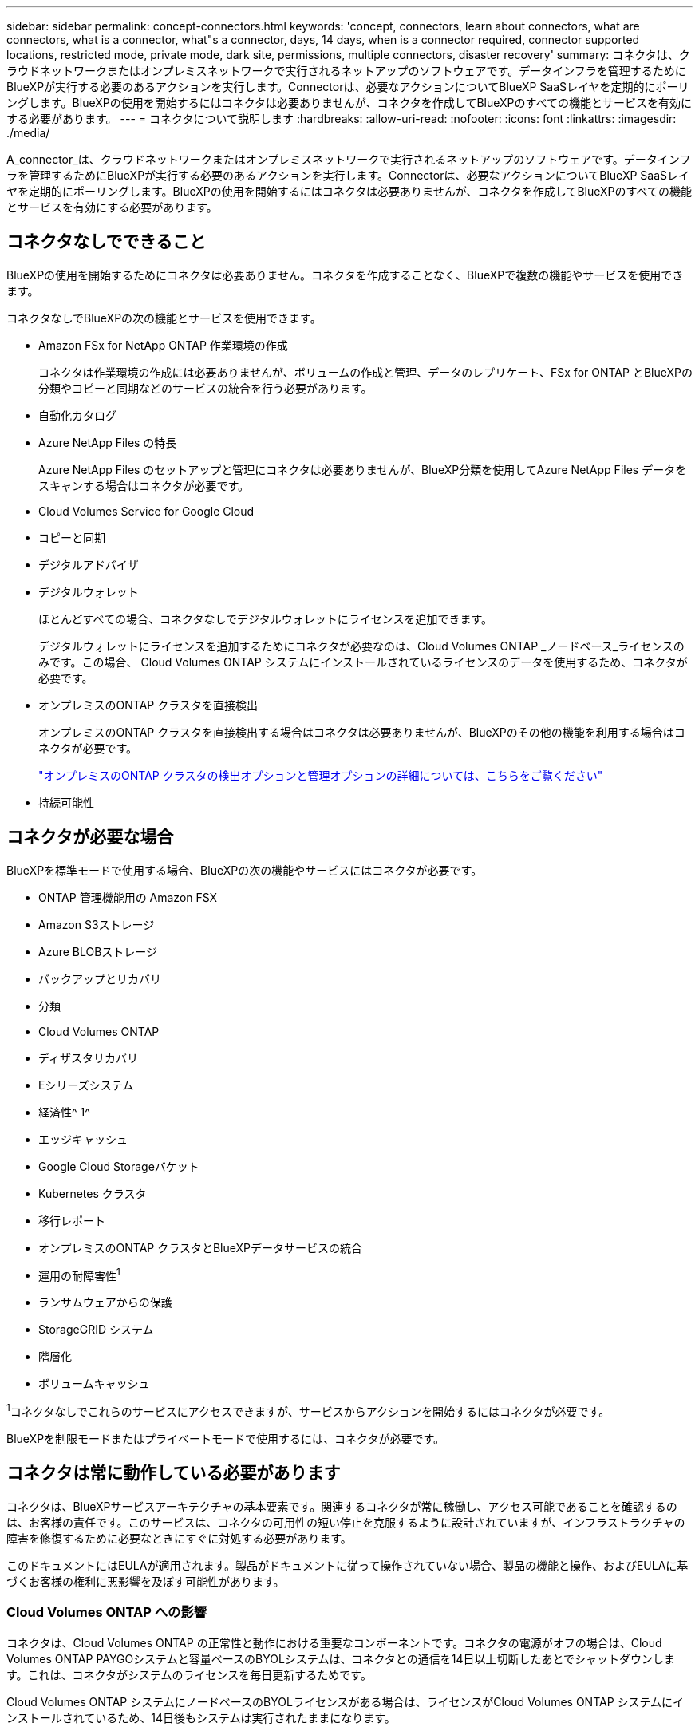 ---
sidebar: sidebar 
permalink: concept-connectors.html 
keywords: 'concept, connectors, learn about connectors, what are connectors, what is a connector, what"s a connector, days, 14 days, when is a connector required, connector supported locations, restricted mode, private mode, dark site, permissions, multiple connectors, disaster recovery' 
summary: コネクタは、クラウドネットワークまたはオンプレミスネットワークで実行されるネットアップのソフトウェアです。データインフラを管理するためにBlueXPが実行する必要のあるアクションを実行します。Connectorは、必要なアクションについてBlueXP SaaSレイヤを定期的にポーリングします。BlueXPの使用を開始するにはコネクタは必要ありませんが、コネクタを作成してBlueXPのすべての機能とサービスを有効にする必要があります。 
---
= コネクタについて説明します
:hardbreaks:
:allow-uri-read: 
:nofooter: 
:icons: font
:linkattrs: 
:imagesdir: ./media/


[role="lead"]
A_connector_は、クラウドネットワークまたはオンプレミスネットワークで実行されるネットアップのソフトウェアです。データインフラを管理するためにBlueXPが実行する必要のあるアクションを実行します。Connectorは、必要なアクションについてBlueXP SaaSレイヤを定期的にポーリングします。BlueXPの使用を開始するにはコネクタは必要ありませんが、コネクタを作成してBlueXPのすべての機能とサービスを有効にする必要があります。



== コネクタなしでできること

BlueXPの使用を開始するためにコネクタは必要ありません。コネクタを作成することなく、BlueXPで複数の機能やサービスを使用できます。

コネクタなしでBlueXPの次の機能とサービスを使用できます。

* Amazon FSx for NetApp ONTAP 作業環境の作成
+
コネクタは作業環境の作成には必要ありませんが、ボリュームの作成と管理、データのレプリケート、FSx for ONTAP とBlueXPの分類やコピーと同期などのサービスの統合を行う必要があります。

* 自動化カタログ
* Azure NetApp Files の特長
+
Azure NetApp Files のセットアップと管理にコネクタは必要ありませんが、BlueXP分類を使用してAzure NetApp Files データをスキャンする場合はコネクタが必要です。

* Cloud Volumes Service for Google Cloud
* コピーと同期
* デジタルアドバイザ
* デジタルウォレット
+
ほとんどすべての場合、コネクタなしでデジタルウォレットにライセンスを追加できます。

+
デジタルウォレットにライセンスを追加するためにコネクタが必要なのは、Cloud Volumes ONTAP _ノードベース_ライセンスのみです。この場合、 Cloud Volumes ONTAP システムにインストールされているライセンスのデータを使用するため、コネクタが必要です。

* オンプレミスのONTAP クラスタを直接検出
+
オンプレミスのONTAP クラスタを直接検出する場合はコネクタは必要ありませんが、BlueXPのその他の機能を利用する場合はコネクタが必要です。

+
https://docs.netapp.com/us-en/bluexp-ontap-onprem/task-discovering-ontap.html["オンプレミスのONTAP クラスタの検出オプションと管理オプションの詳細については、こちらをご覧ください"^]

* 持続可能性




== コネクタが必要な場合

BlueXPを標準モードで使用する場合、BlueXPの次の機能やサービスにはコネクタが必要です。

* ONTAP 管理機能用の Amazon FSX
* Amazon S3ストレージ
* Azure BLOBストレージ
* バックアップとリカバリ
* 分類
* Cloud Volumes ONTAP
* ディザスタリカバリ
* Eシリーズシステム
* 経済性^ 1^
* エッジキャッシュ
* Google Cloud Storageバケット
* Kubernetes クラスタ
* 移行レポート
* オンプレミスのONTAP クラスタとBlueXPデータサービスの統合
* 運用の耐障害性^1^
* ランサムウェアからの保護
* StorageGRID システム
* 階層化
* ボリュームキャッシュ


^1^コネクタなしでこれらのサービスにアクセスできますが、サービスからアクションを開始するにはコネクタが必要です。

BlueXPを制限モードまたはプライベートモードで使用するには、コネクタが必要です。



== コネクタは常に動作している必要があります

コネクタは、BlueXPサービスアーキテクチャの基本要素です。関連するコネクタが常に稼働し、アクセス可能であることを確認するのは、お客様の責任です。このサービスは、コネクタの可用性の短い停止を克服するように設計されていますが、インフラストラクチャの障害を修復するために必要なときにすぐに対処する必要があります。

このドキュメントにはEULAが適用されます。製品がドキュメントに従って操作されていない場合、製品の機能と操作、およびEULAに基づくお客様の権利に悪影響を及ぼす可能性があります。



=== Cloud Volumes ONTAP への影響

コネクタは、Cloud Volumes ONTAP の正常性と動作における重要なコンポーネントです。コネクタの電源がオフの場合は、Cloud Volumes ONTAP PAYGOシステムと容量ベースのBYOLシステムは、コネクタとの通信を14日以上切断したあとでシャットダウンします。これは、コネクタがシステムのライセンスを毎日更新するためです。

Cloud Volumes ONTAP システムにノードベースのBYOLライセンスがある場合は、ライセンスがCloud Volumes ONTAP システムにインストールされているため、14日後もシステムは実行されたままになります。



== サポートされている場所

コネクタは次の場所でサポートされています。

* Amazon Web Services の
* Microsoft Azure
+
Azureのコネクタは、管理するCloud Volumes ONTAP システムと同じAzureリージョンまたはに導入する必要があります https://docs.microsoft.com/en-us/azure/availability-zones/cross-region-replication-azure#azure-cross-region-replication-pairings-for-all-geographies["Azure リージョンペア"^] Cloud Volumes ONTAP システム用。この要件により、 Cloud Volumes ONTAP とそれに関連付けられたストレージアカウント間で Azure Private Link 接続が使用されるようになります。 https://docs.netapp.com/us-en/bluexp-cloud-volumes-ontap/task-enabling-private-link.html["Cloud Volumes ONTAP での Azure プライベートリンクの使用方法をご確認ください"^]

* Google Cloud
+
BlueXPサービスをGoogle Cloudで使用する場合は、Google Cloudで実行されているコネクタを使用する必要があります。

* オンプレミス




== 制限モードとプライベートモード

BlueXPを制限モードまたはプライベートモードで使用するには、まずBlueXPでコネクタをインストールし、コネクタでローカルに実行されているユーザインターフェイスにアクセスします。

link:concept-modes.html["BlueXPの導入モードについて説明します"]。



== コネクタを作成する方法

BlueXPアカウント管理者は、BlueXPまたはクラウドプロバイダのマーケットプレイスから直接コネクタを作成するか、自社のLinuxホストに手動でソフトウェアをインストールしてコネクタを作成できます。BlueXPを標準モード、制限モード、プライベートモードのいずれで使用しているかによって、作業を開始する方法が異なります。

* link:concept-modes.html["BlueXPの導入モードについて説明します"]
* link:task-quick-start-standard-mode.html["BlueXPを標準モードで開始する"]
* link:task-quick-start-restricted-mode.html["制限モードでのBlueXPの使用を開始する"]
* link:task-quick-start-private-mode.html["BlueXPのプライベートモードで開始する"]




== 権限

BlueXPからコネクタを直接作成するには特定の権限が必要です。コネクタインスタンス自体には別の権限セットが必要です。AWSまたはAzureでBlueXPから直接コネクタを作成する場合は、必要な権限でコネクタがBlueXPによって作成されます。

標準モードでBlueXPを使用している場合、権限の付与方法はコネクタの作成方法によって異なります。

アクセス許可の設定方法については、以下を参照してください。

* 標準モード
+
** link:concept-install-options-aws.html["AWSでのコネクタのインストールオプション"]
** link:concept-install-options-azure.html["Azureでのコネクタのインストールオプション"]
** link:concept-install-options-google.html["Google Cloudでのコネクタのインストールオプション"]
** link:task-install-connector-on-prem.html#step-4-set-up-cloud-permissions["オンプレミス環境のクラウド権限を設定"]


* link:task-prepare-restricted-mode.html#step-6-prepare-cloud-permissions["制限モードの権限を設定します"]
* link:task-prepare-private-mode.html#step-6-prepare-cloud-permissions["プライベートモードの権限を設定します"]


コネクタが日常的な操作に必要とする正確な権限を表示するには、次のページを参照してください。

* link:reference-permissions-aws.html["ConnectorでのAWS権限の使用方法について説明します"]
* link:reference-permissions-azure.html["ConnectorでのAzure権限の使用方法について説明します"]
* link:reference-permissions-gcp.html["ConnectorでのGoogle Cloud権限の使用方法について説明します"]


以降のリリースで新しい権限が追加された場合は、コネクタポリシーを更新する必要があります。新しい権限が必要な場合は、リリースノートに記載されます。



== コネクタのアップグレード

私たちは通常、コネクタソフトウェアを毎月更新して新機能を導入し、安定性を向上させています。BlueXPプラットフォームのサービスと機能のほとんどはSaaSベースのソフトウェアで提供されますが、いくつかの機能はコネクタのバージョンによって異なります。Cloud Volumes ONTAP 管理、オンプレミスの ONTAP クラスタ管理、設定、ヘルプが含まれます。

標準モードまたは制限モードでBlueXPを使用すると、ソフトウェアの更新を取得するためにアウトバウンドのインターネットアクセスが確立されていれば、コネクタは自動的にソフトウェアを最新バージョンに更新します。BlueXPをプライベートモードで使用している場合は、コネクタを手動でアップグレードする必要があります。

link:task-upgrade-connector.html["コネクタソフトウェアを手動でアップグレードする方法について説明します"]。



== オペレーティングシステムとVMのメンテナンス

コネクタホストでのオペレーティングシステムの保守はお客様の責任で行ってください。たとえば、オペレーティングシステムの配布に関する会社の標準手順に従って、コネクタホストのオペレーティングシステムにセキュリティ更新プログラムを適用する必要があります。

マイナーなセキュリティ更新を適用する場合は、コネクタホスト上のサービスを停止する必要はありません。

コネクタVMを停止してから起動する必要がある場合は、クラウドプロバイダのコンソールから、またはオンプレミス管理の標準手順を使用して起動する必要があります。

<<コネクタは常に動作している必要があります,コネクタは常に動作している必要があることに注意してください>>。



== 複数の作業環境とコネクタ

コネクタは、BlueXPで複数の作業環境を管理できます。1 つのコネクタで管理できる作業環境の最大数は、環境によって異なります。管理対象は、作業環境の種類、ボリュームの数、管理対象の容量、ユーザの数によって異なります。

大規模な導入の場合は、ネットアップの担当者にご相談のうえ、環境のサイジングを行ってください。途中で問題が発生した場合は、製品内のチャットでお問い合わせください。

コネクタが 1 つしか必要ない場合もありますが、 2 つ以上のコネクタが必要な場合もあります。

次にいくつかの例を示します。

* マルチクラウド環境（AWSやAzureなど）で、コネクタの1つをAWSに、もう1つをAzureに配置したいと考えています。各で、それらの環境で実行される Cloud Volumes ONTAP システムを管理します。
* サービスプロバイダは、1つのBlueXPアカウントを使用してお客様にサービスを提供し、別のアカウントを使用してビジネスユニットのディザスタリカバリを提供することができます。アカウントごとに個別のコネクタがあります。

